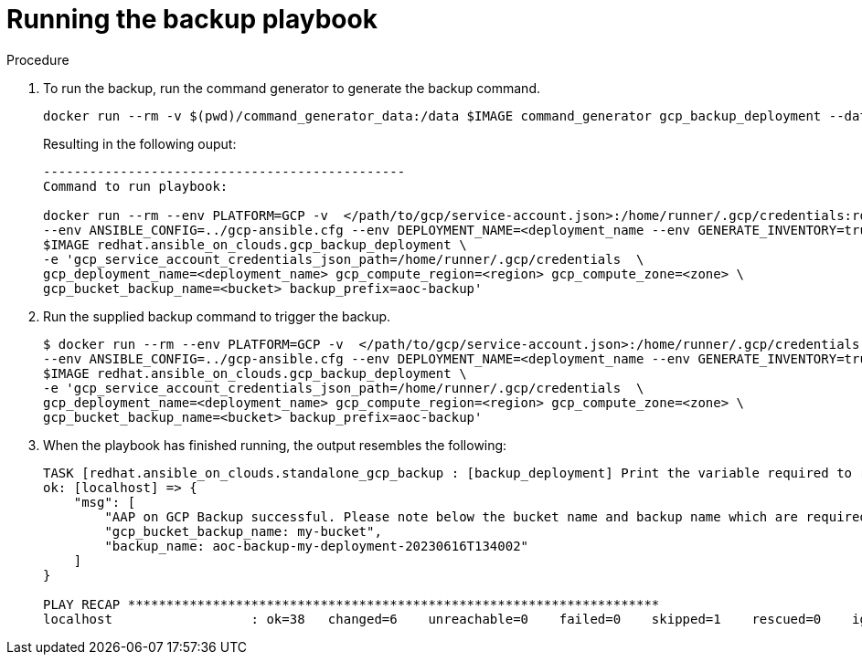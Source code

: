 :_mod-docs-content-type: PROCEDURE

[id="proc-gcp-run-backup-playbook"]

= Running the backup playbook

.Procedure
. To run the backup, run the command generator to generate the backup command.
+
[literal, options="nowrap" subs="+attributes"]
----
docker run --rm -v $(pwd)/command_generator_data:/data $IMAGE command_generator gcp_backup_deployment --data-file /data/backup.yml
----
+
Resulting in the following ouput:
+
[literal, options="nowrap" subs="+attributes"]
----
-----------------------------------------------
Command to run playbook: 

docker run --rm --env PLATFORM=GCP -v  </path/to/gcp/service-account.json>:/home/runner/.gcp/credentials:ro \
--env ANSIBLE_CONFIG=../gcp-ansible.cfg --env DEPLOYMENT_NAME=<deployment_name --env GENERATE_INVENTORY=true  \
$IMAGE redhat.ansible_on_clouds.gcp_backup_deployment \
-e 'gcp_service_account_credentials_json_path=/home/runner/.gcp/credentials  \
gcp_deployment_name=<deployment_name> gcp_compute_region=<region> gcp_compute_zone=<zone> \
gcp_bucket_backup_name=<bucket> backup_prefix=aoc-backup'
----
. Run the supplied backup command to trigger the backup.
+
[literal, options="nowrap" subs="+attributes"]
----
$ docker run --rm --env PLATFORM=GCP -v  </path/to/gcp/service-account.json>:/home/runner/.gcp/credentials:ro \
--env ANSIBLE_CONFIG=../gcp-ansible.cfg --env DEPLOYMENT_NAME=<deployment_name --env GENERATE_INVENTORY=true  \
$IMAGE redhat.ansible_on_clouds.gcp_backup_deployment \
-e 'gcp_service_account_credentials_json_path=/home/runner/.gcp/credentials  \
gcp_deployment_name=<deployment_name> gcp_compute_region=<region> gcp_compute_zone=<zone> \
gcp_bucket_backup_name=<bucket> backup_prefix=aoc-backup'
----
. When the playbook has finished running, the output resembles the following:
+
[literal, options="nowrap" subs="+attributes"]
----
TASK [redhat.ansible_on_clouds.standalone_gcp_backup : [backup_deployment] Print the variable required to restore deployment my-deployment] ***
ok: [localhost] => {
    "msg": [
        "AAP on GCP Backup successful. Please note below the bucket name and backup name which are required for restore process.",
        "gcp_bucket_backup_name: my-bucket",
        "backup_name: aoc-backup-my-deployment-20230616T134002"
    ]
}

PLAY RECAP *********************************************************************
localhost                  : ok=38   changed=6    unreachable=0    failed=0    skipped=1    rescued=0    ignored=0   
----


